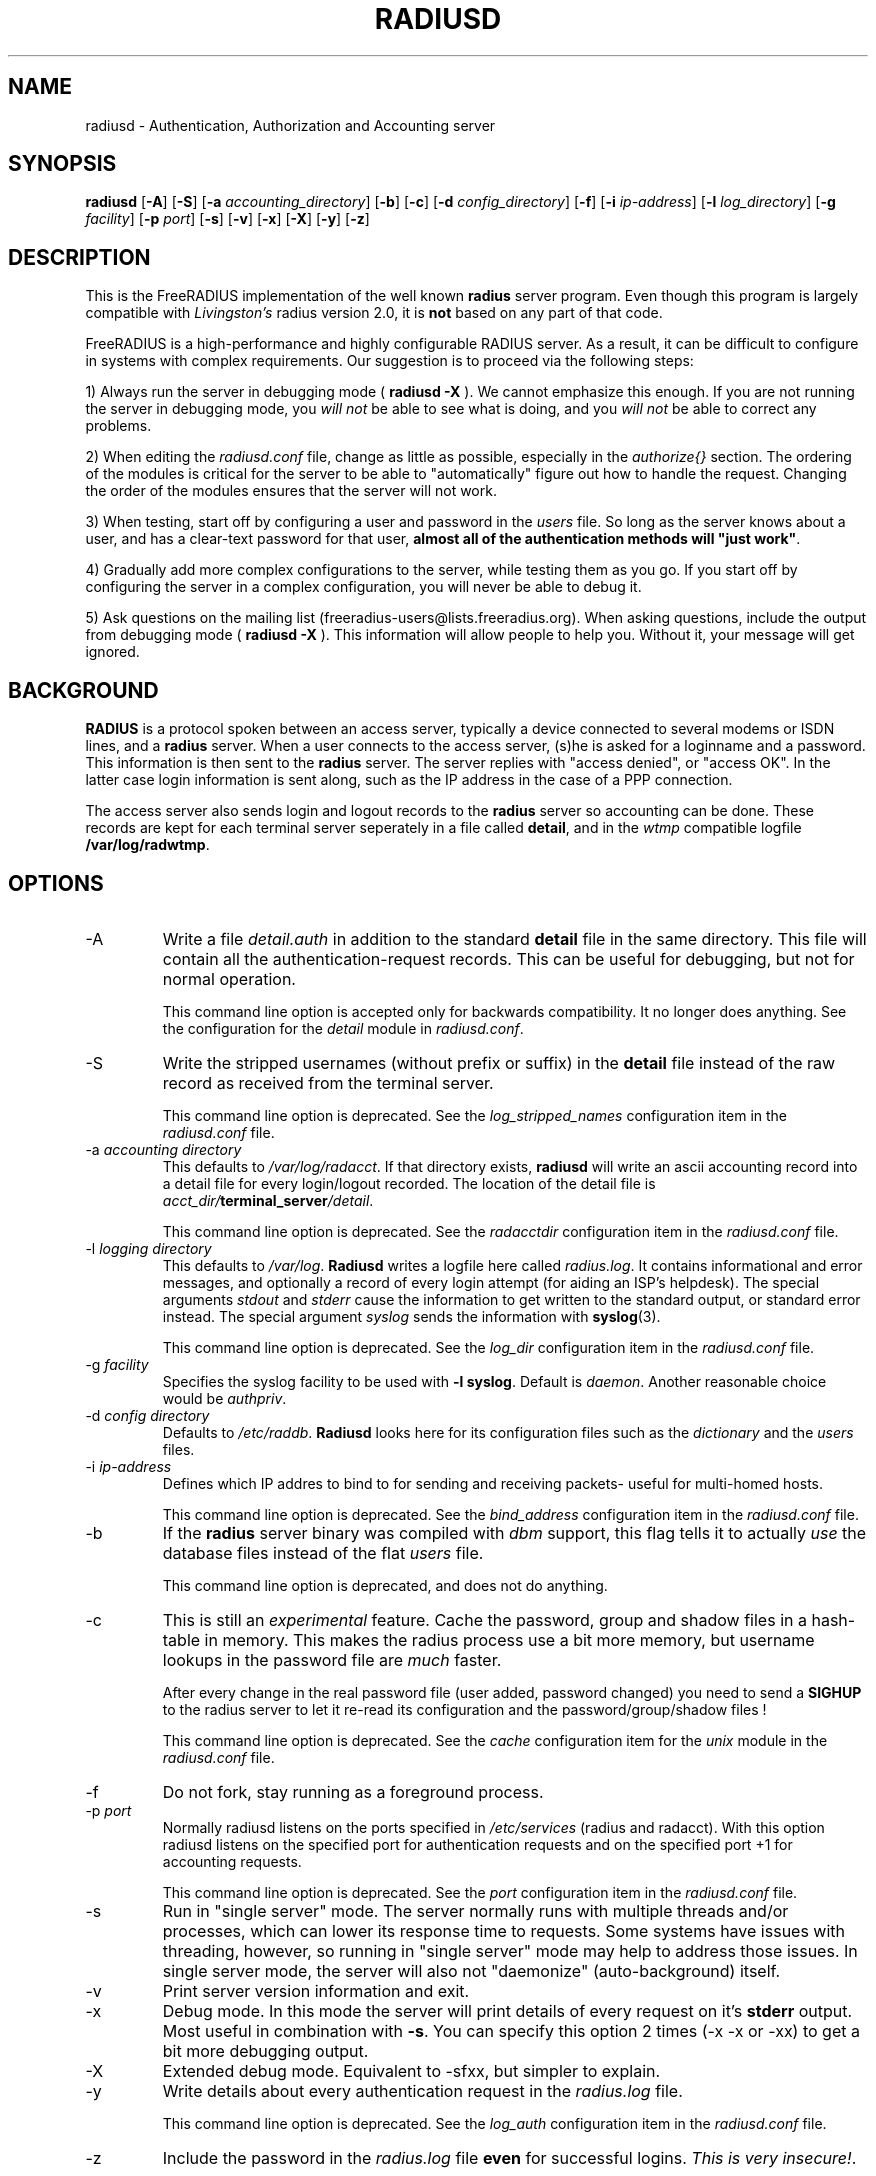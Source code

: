 .TH RADIUSD 8 "23 June 2004" "" "FreeRADIUS Daemon"
.SH NAME
radiusd - Authentication, Authorization and Accounting server
.SH SYNOPSIS
.B radiusd
.RB [ \-A ]
.RB [ \-S ]
.RB [ \-a
.IR accounting_directory ]
.RB [ \-b ]
.RB [ \-c ]
.RB [ \-d
.IR config_directory ]
.RB [ \-f ]
.RB [ \-i
.IR ip-address ]
.RB [ \-l
.IR log_directory ]
.RB [ \-g
.IR facility ]
.RB [ \-p
.IR port ]
.RB [ \-s ]
.RB [ \-v ]
.RB [ \-x ]
.RB [ \-X ]
.RB [ \-y ]
.RB [ \-z ]
.SH DESCRIPTION
This is the FreeRADIUS implementation of the well known
.B radius
server program.  Even though this program is largely compatible with
\fILivingston's\fP radius version 2.0, it is \fBnot\fP based on any
part of that code.
.PP
FreeRADIUS is a high-performance and highly configurable RADIUS
server.  As a result, it can be difficult to configure in systems with
complex requirements.  Our suggestion is to proceed via the following
steps:
.PP
1) Always run the server in debugging mode (
.B radiusd -X
).  We cannot emphasize this enough.  If you are not running the
server in debugging mode, you \fIwill not\fP be able to see what is
doing, and you \fIwill not\fP be able to correct any problems.
.PP
2) When editing the \fIradiusd.conf\fP file, change as little as
possible, especially in the \fIauthorize{}\fP section.  The ordering
of the modules is critical for the server to be able to
"automatically" figure out how to handle the request.  Changing the
order of the modules ensures that the server will not work.
.PP
3) When testing, start off by configuring a user and password in the
\fIusers\fP file.  So long as the server knows about a user, and has a
clear-text password for that user, \fBalmost all of the authentication
methods will "just work"\fP.
.PP
4) Gradually add more complex configurations to the server, while
testing them as you go.  If you start off by configuring the server in
a complex configuration, you will never be able to debug it.
.PP
5) Ask questions on the mailing list
(freeradius-users@lists.freeradius.org).  When asking questions,
include the output from debugging mode (
.B radiusd -X
).  This information will allow people to help you.  Without it, your
message will get ignored.

.SH BACKGROUND
\fBRADIUS\fP is a protocol spoken between an access server, typically
a device connected to several modems or ISDN lines, and a \fBradius\fP
server. When a user connects to the access server, (s)he is asked for
a loginname and a password. This information is then sent to the \fBradius\fP
server. The server replies with "access denied", or "access OK". In the
latter case login information is sent along, such as the IP address in
the case of a PPP connection.
.PP
The access server also sends login and logout records to the \fBradius\fP
server so accounting can be done. These records are kept for each terminal
server seperately in a file called \fBdetail\fP, and in the \fIwtmp\fP
compatible logfile \fB/var/log/radwtmp\fP.

.SH OPTIONS

.IP \-A
Write a file \fIdetail.auth\fP in addition to the standard \fBdetail\fP file
in the same directory. This file will contain all the authentication-request
records. This can be useful for debugging, but not for normal operation.

This command line option is accepted only for backwards
compatibility.  It no longer does anything.  See the configuration for
the \fIdetail\fP module in \fIradiusd.conf\fP.

.IP \-S
Write the stripped usernames (without prefix or suffix) in the \fBdetail\fP
file instead of the raw record as received from the terminal server.

This command line option is deprecated.  See the \fIlog_stripped_names\fP
configuration item in the \fIradiusd.conf\fP file.

.IP "\-a \fIaccounting directory\fP"
This defaults to \fI/var/log/radacct\fP. If that directory exists,
\fBradiusd\fP will write an ascii accounting record into a detail file for
every login/logout recorded. The location of the detail file is
\fIacct_dir/\fP\fBterminal_server\fP\fI/detail\fP.

This command line option is deprecated.  See the \fIradacctdir\fP
configuration item in the \fIradiusd.conf\fP file.

.IP "\-l \fIlogging directory\fP"
This defaults to \fI/var/log\fP. \fBRadiusd\fP writes a logfile here
called \fIradius.log\fP. It contains informational and error messages,
and optionally a record of every login attempt (for aiding an ISP's
helpdesk). The special arguments \fIstdout\fP and \fIstderr\fP cause
the information to get written to the standard output, or standard
error instead. The special argument \fIsyslog\fP sends the information
with \fBsyslog\fP(3).

This command line option is deprecated.  See the \fIlog_dir\fP
configuration item in the \fIradiusd.conf\fP file.

.IP "\-g \fIfacility\fP"
Specifies the syslog facility to be used with \fB-l syslog\fP. Default is
\fIdaemon\fP. Another reasonable choice would be \fIauthpriv\fP.

.IP "\-d \fIconfig directory\fP"
Defaults to \fI/etc/raddb\fP. \fBRadiusd\fP looks here for its configuration
files such as the \fIdictionary\fP and the \fIusers\fP files.

.IP "\-i \fIip-address\fP"
Defines which IP addres to bind to for sending and receiving packets-
useful for multi-homed hosts.

This command line option is deprecated.  See the \fIbind_address\fP
configuration item in the \fIradiusd.conf\fP file.

.IP \-b
If the \fBradius\fP server binary was compiled with \fIdbm\fP support,
this flag tells it to actually \fIuse\fP the database files instead of the
flat \fIusers\fP file.

This command line option is deprecated, and does not do anything.

.IP \-c
This is still an \fIexperimental\fP feature.
Cache the password, group and shadow files in a hash-table in memory.
This makes the radius process use a bit more memory, but username
lookups in the password file are \fImuch\fP faster.
.IP
After every change in the real password file (user added, password changed)
you need to send a \fBSIGHUP\fP to the radius server to let it re-read
its configuration and the password/group/shadow files !

This command line option is deprecated.  See the \fIcache\fP
configuration item for the \fIunix\fP module in the \fIradiusd.conf\fP
file.

.IP \-f
Do not fork, stay running as a foreground process.

.IP "\-p \fIport\fP"
Normally radiusd listens on the ports specified in \fI/etc/services\fP
(radius and radacct). With this option radiusd listens on the specified
port for authentication requests and on the specified port +1 for
accounting requests.

This command line option is deprecated.  See the \fIport\fP
configuration item in the \fIradiusd.conf\fP file.

.IP \-s
Run in "single server" mode.  The server normally runs with multiple
threads and/or processes, which can lower its response time to
requests.  Some systems have issues with threading, however, so
running in "single server" mode may help to address those issues.  In
single server mode, the server will also not "daemonize"
(auto-background) itself.

.IP \-v
Print server version information and exit.

.IP \-x
Debug mode. In this mode the server will print details of every request
on it's \fBstderr\fP output. Most useful in combination with \fB-s\fP.
You can specify this option 2 times (-x -x or -xx) to get a bit more
debugging output.

.IP \-X
Extended debug mode.  Equivalent to -sfxx, but simpler to explain.

.IP \-y
Write details about every authentication request in the
\fIradius.log\fP file.

This command line option is deprecated.  See the \fIlog_auth\fP
configuration item in the \fIradiusd.conf\fP file.

.IP \-z
Include the password in the \fIradius.log\fP file \fBeven\fP for successful
logins. \fIThis is very insecure!\fP.

This command line option is deprecated.  See the
\fIlog_auth_badpass\fP and the \fIlog_auth_goodpass\fP configuration
items in the \fIradiusd.conf\fP file.

.SH CONFIGURATION
\fBRadiusd\fP uses a number of configuration files. Each file has it's
own manpage describing the format of the file. These files are:
.IP radiusd.conf
The main configuration file, which sets the administrator-controlled
items.
.IP dictionary
This file is usually static. It defines all the possible RADIUS attributes
used in the other configuration files.  You don't have to modify it.
It includes other dictionary files in the same directory.
.IP clients
[ Deprecated ] Contains the IP address and a secret key for every
client that wants to connect to the server.
.IP naslist
Contains an entry for every NAS (Network Access Server) in the network. This
is not the same as a client, especially if you have \fBradius\fP proxy server
in your network. In that case, the proxy server is the client and it sends
requests for different NASes.
.IP
It also contains a abbreviated name for each
terminal server, used to create the directory name where the \fBdetail\fP
file is written, and used for the \fB/var/log/radwtmp\fP file. Finally
it also defines what type of NAS (Cisco, Livingston, Portslave) the NAS is.
.IP hints
Defines certain hints to the radius server based on the users's loginname
or other attributes sent by the access server. It also provides for
mapping user names (such as Pusername -> username). This provides the
functionality that the \fILivingston 2.0\fP server has as "Prefix" and
"Suffix" support in the \fIusers\fP file, but is more general. Ofcourse
the Livingston way of doing things is also supported, and you can even use
both at the same time (within certain limits).
.IP huntgroups
Defines the huntgroups that you have, and makes it possible to restrict
access to certain huntgroups to certain (groups of) users.
.IP users
Here the users are defined. On a typical setup, this file mainly contains
DEFAULT entries to process the different types of logins, based on hints
from the hints file. Authentication is then based on the contents of
the UNIX \fI/etc/passwd\fP file. However it is also possible to define all
users, and their passwords, in this file.
.SH SEE ALSO
radiusd.conf(5), users(5), huntgroups(5), hints(5),
clients(5), dictionary(5).
.SH AUTHOR
The FreeRADIUS Server Project (http://www.freeradius.org)

